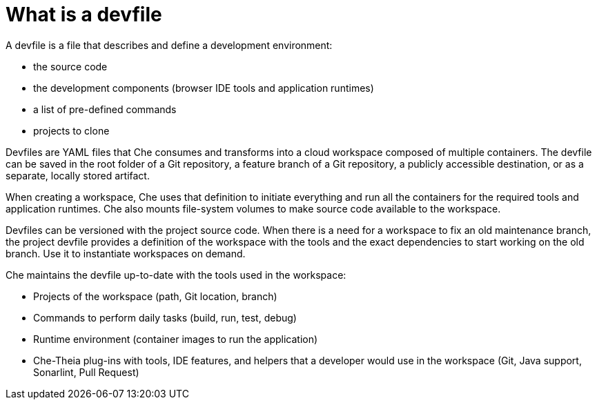 // making-a-workspace-portable-using-a-devfile

[id="what-is-a-devfile_{context}"]
= What is a devfile

A devfile is a file that describes and define a development environment:

* the source code
* the development components (browser IDE tools and application runtimes)
* a list of pre-defined commands
* projects to clone

Devfiles are YAML files that Che consumes and transforms into a cloud workspace composed of multiple containers. The devfile can be saved in the root folder of a Git repository, a feature branch of a Git repository, a publicly accessible destination, or as a separate, locally stored artifact.

When creating a workspace, Che uses that definition to initiate everything and run all the containers for the required tools and application runtimes. Che also mounts file-system volumes to make source code available to the workspace.

Devfiles can be versioned with the project source code. When there is a need for a workspace to fix an old maintenance branch, the project devfile provides a definition of the workspace with the tools and the exact dependencies to start working on the old branch. Use it to instantiate workspaces on demand.

Che maintains the devfile up-to-date with the tools used in the workspace:

* Projects of the workspace (path, Git location, branch)
* Commands to perform daily tasks (build, run, test, debug)
* Runtime environment (container images to run the application)
* Che-Theia plug-ins with tools, IDE features, and helpers that a developer would use in the workspace (Git, Java support, Sonarlint, Pull Request)
